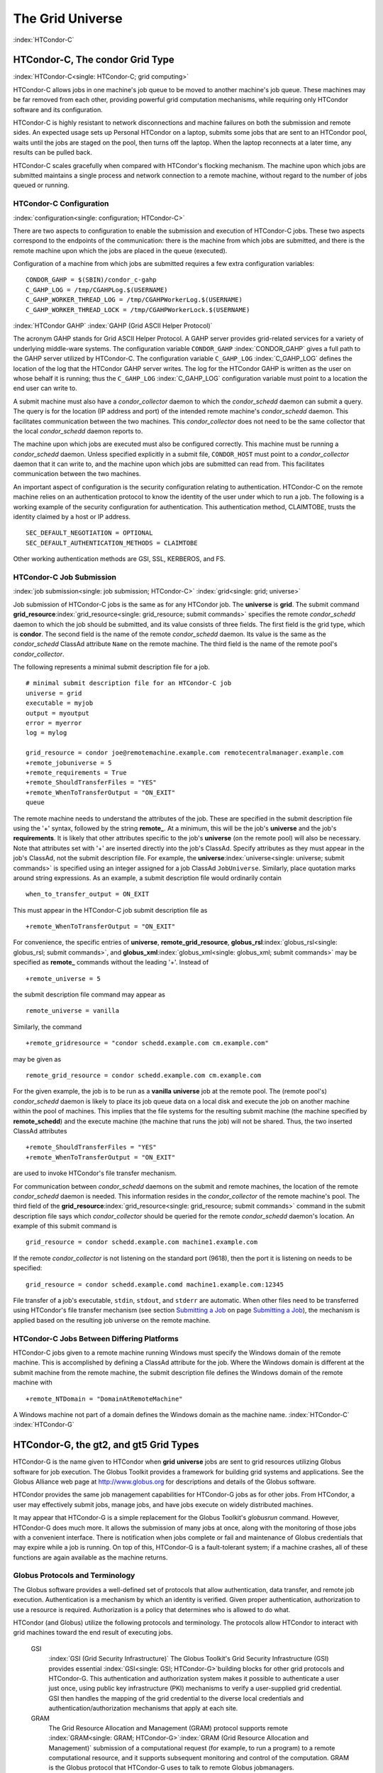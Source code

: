       

The Grid Universe
=================

:index:`HTCondor-C`

HTCondor-C, The condor Grid Type
--------------------------------

:index:`HTCondor-C<single: HTCondor-C; grid computing>`

HTCondor-C allows jobs in one machine's job queue to be moved to another
machine's job queue. These machines may be far removed from each other,
providing powerful grid computation mechanisms, while requiring only
HTCondor software and its configuration.

HTCondor-C is highly resistant to network disconnections and machine
failures on both the submission and remote sides. An expected usage sets
up Personal HTCondor on a laptop, submits some jobs that are sent to an
HTCondor pool, waits until the jobs are staged on the pool, then turns
off the laptop. When the laptop reconnects at a later time, any results
can be pulled back.

HTCondor-C scales gracefully when compared with HTCondor's flocking
mechanism. The machine upon which jobs are submitted maintains a single
process and network connection to a remote machine, without regard to
the number of jobs queued or running.

HTCondor-C Configuration
''''''''''''''''''''''''

:index:`configuration<single: configuration; HTCondor-C>`

There are two aspects to configuration to enable the submission and
execution of HTCondor-C jobs. These two aspects correspond to the
endpoints of the communication: there is the machine from which jobs are
submitted, and there is the remote machine upon which the jobs are
placed in the queue (executed).

Configuration of a machine from which jobs are submitted requires a few
extra configuration variables:

::

    CONDOR_GAHP = $(SBIN)/condor_c-gahp 
    C_GAHP_LOG = /tmp/CGAHPLog.$(USERNAME) 
    C_GAHP_WORKER_THREAD_LOG = /tmp/CGAHPWorkerLog.$(USERNAME) 
    C_GAHP_WORKER_THREAD_LOCK = /tmp/CGAHPWorkerLock.$(USERNAME)

:index:`HTCondor GAHP`
:index:`GAHP (Grid ASCII Helper Protocol)`

The acronym GAHP stands for Grid ASCII Helper Protocol. A GAHP server
provides grid-related services for a variety of underlying middle-ware
systems. The configuration variable ``CONDOR_GAHP``
:index:`CONDOR_GAHP` gives a full path to the GAHP server utilized
by HTCondor-C. The configuration variable ``C_GAHP_LOG``
:index:`C_GAHP_LOG` defines the location of the log that the
HTCondor GAHP server writes. The log for the HTCondor GAHP is written as
the user on whose behalf it is running; thus the ``C_GAHP_LOG``
:index:`C_GAHP_LOG` configuration variable must point to a
location the end user can write to.

A submit machine must also have a *condor_collector* daemon to which
the *condor_schedd* daemon can submit a query. The query is for the
location (IP address and port) of the intended remote machine's
*condor_schedd* daemon. This facilitates communication between the two
machines. This *condor_collector* does not need to be the same
collector that the local *condor_schedd* daemon reports to.

The machine upon which jobs are executed must also be configured
correctly. This machine must be running a *condor_schedd* daemon.
Unless specified explicitly in a submit file, ``CONDOR_HOST`` must point
to a *condor_collector* daemon that it can write to, and the machine
upon which jobs are submitted can read from. This facilitates
communication between the two machines.

An important aspect of configuration is the security configuration
relating to authentication. HTCondor-C on the remote machine relies on
an authentication protocol to know the identity of the user under which
to run a job. The following is a working example of the security
configuration for authentication. This authentication method, CLAIMTOBE,
trusts the identity claimed by a host or IP address.

::

    SEC_DEFAULT_NEGOTIATION = OPTIONAL 
    SEC_DEFAULT_AUTHENTICATION_METHODS = CLAIMTOBE

Other working authentication methods are GSI, SSL, KERBEROS, and FS.

HTCondor-C Job Submission
'''''''''''''''''''''''''

:index:`job submission<single: job submission; HTCondor-C>` :index:`grid<single: grid; universe>`

Job submission of HTCondor-C jobs is the same as for any HTCondor job.
The **universe** is **grid**. The submit command
**grid_resource**\ :index:`grid_resource<single: grid_resource; submit commands>`
specifies the remote *condor_schedd* daemon to which the job should be
submitted, and its value consists of three fields. The first field is
the grid type, which is **condor**. The second field is the name of the
remote *condor_schedd* daemon. Its value is the same as the
*condor_schedd* ClassAd attribute ``Name`` on the remote machine. The
third field is the name of the remote pool's *condor_collector*.

The following represents a minimal submit description file for a job.

::

    # minimal submit description file for an HTCondor-C job 
    universe = grid 
    executable = myjob 
    output = myoutput 
    error = myerror 
    log = mylog 
     
    grid_resource = condor joe@remotemachine.example.com remotecentralmanager.example.com 
    +remote_jobuniverse = 5 
    +remote_requirements = True 
    +remote_ShouldTransferFiles = "YES" 
    +remote_WhenToTransferOutput = "ON_EXIT" 
    queue

The remote machine needs to understand the attributes of the job. These
are specified in the submit description file using the '+' syntax,
followed by the string **remote_**. At a minimum, this will be the
job's **universe** and the job's **requirements**. It is likely that
other attributes specific to the job's **universe** (on the remote pool)
will also be necessary. Note that attributes set with '+' are inserted
directly into the job's ClassAd. Specify attributes as they must appear
in the job's ClassAd, not the submit description file. For example, the
**universe**\ :index:`universe<single: universe; submit commands>` is specified
using an integer assigned for a job ClassAd ``JobUniverse``. Similarly,
place quotation marks around string expressions. As an example, a submit
description file would ordinarily contain

::

    when_to_transfer_output = ON_EXIT

This must appear in the HTCondor-C job submit description file as

::

    +remote_WhenToTransferOutput = "ON_EXIT"

For convenience, the specific entries of **universe**,
**remote_grid_resource**,
**globus_rsl**\ :index:`globus_rsl<single: globus_rsl; submit commands>`, and
**globus_xml**\ :index:`globus_xml<single: globus_xml; submit commands>` may be
specified as **remote_** commands without the leading '+'. Instead of

::

    +remote_universe = 5

the submit description file command may appear as

::

    remote_universe = vanilla

Similarly, the command

::

    +remote_gridresource = "condor schedd.example.com cm.example.com"

may be given as

::

    remote_grid_resource = condor schedd.example.com cm.example.com

For the given example, the job is to be run as a **vanilla**
**universe** job at the remote pool. The (remote pool's)
*condor_schedd* daemon is likely to place its job queue data on a local
disk and execute the job on another machine within the pool of machines.
This implies that the file systems for the resulting submit machine (the
machine specified by **remote_schedd**) and the execute machine (the
machine that runs the job) will not be shared. Thus, the two inserted
ClassAd attributes

::

    +remote_ShouldTransferFiles = "YES" 
    +remote_WhenToTransferOutput = "ON_EXIT"

are used to invoke HTCondor's file transfer mechanism.

For communication between *condor_schedd* daemons on the submit and
remote machines, the location of the remote *condor_schedd* daemon is
needed. This information resides in the *condor_collector* of the
remote machine's pool. The third field of the
**grid_resource**\ :index:`grid_resource<single: grid_resource; submit commands>`
command in the submit description file says which *condor_collector*
should be queried for the remote *condor_schedd* daemon's location. An
example of this submit command is

::

    grid_resource = condor schedd.example.com machine1.example.com

If the remote *condor_collector* is not listening on the standard port
(9618), then the port it is listening on needs to be specified:

::

    grid_resource = condor schedd.example.comd machine1.example.com:12345

File transfer of a job's executable, ``stdin``, ``stdout``, and
``stderr`` are automatic. When other files need to be transferred using
HTCondor's file transfer mechanism (see section \ `Submitting a
Job <../users-manual/submitting-a-job.html>`__ on page \ `Submitting a
Job <../users-manual/submitting-a-job.html>`__), the mechanism is
applied based on the resulting job universe on the remote machine.

HTCondor-C Jobs Between Differing Platforms
'''''''''''''''''''''''''''''''''''''''''''

HTCondor-C jobs given to a remote machine running Windows must specify
the Windows domain of the remote machine. This is accomplished by
defining a ClassAd attribute for the job. Where the Windows domain is
different at the submit machine from the remote machine, the submit
description file defines the Windows domain of the remote machine with

::

      +remote_NTDomain = "DomainAtRemoteMachine"

A Windows machine not part of a domain defines the Windows domain as the
machine name. :index:`HTCondor-C` :index:`HTCondor-G`

HTCondor-G, the gt2, and gt5 Grid Types
---------------------------------------

HTCondor-G is the name given to HTCondor when **grid** **universe** jobs
are sent to grid resources utilizing Globus software for job execution.
The Globus Toolkit provides a framework for building grid systems and
applications. See the Globus Alliance web page at
`http://www.globus.org <http://www.globus.org>`__ for descriptions and
details of the Globus software.

HTCondor provides the same job management capabilities for HTCondor-G
jobs as for other jobs. From HTCondor, a user may effectively submit
jobs, manage jobs, and have jobs execute on widely distributed machines.

It may appear that HTCondor-G is a simple replacement for the Globus
Toolkit's *globusrun* command. However, HTCondor-G does much more. It
allows the submission of many jobs at once, along with the monitoring of
those jobs with a convenient interface. There is notification when jobs
complete or fail and maintenance of Globus credentials that may expire
while a job is running. On top of this, HTCondor-G is a fault-tolerant
system; if a machine crashes, all of these functions are again available
as the machine returns.

Globus Protocols and Terminology
''''''''''''''''''''''''''''''''

The Globus software provides a well-defined set of protocols that allow
authentication, data transfer, and remote job execution. Authentication
is a mechanism by which an identity is verified. Given proper
authentication, authorization to use a resource is required.
Authorization is a policy that determines who is allowed to do what.

HTCondor (and Globus) utilize the following protocols and terminology.
The protocols allow HTCondor to interact with grid machines toward the
end result of executing jobs.

 GSI
    :index:`GSI (Grid Security Infrastructure)` The Globus
    Toolkit's Grid Security Infrastructure (GSI) provides essential
    :index:`GSI<single: GSI; HTCondor-G>`\ building blocks for other grid
    protocols and HTCondor-G. This authentication and authorization
    system makes it possible to authenticate a user just once, using
    public key infrastructure (PKI) mechanisms to verify a user-supplied
    grid credential. GSI then handles the mapping of the grid credential
    to the diverse local credentials and authentication/authorization
    mechanisms that apply at each site.
 GRAM
    The Grid Resource Allocation and Management (GRAM) protocol supports
    remote
    :index:`GRAM<single: GRAM; HTCondor-G>`\ :index:`GRAM (Grid Resource Allocation and Management)`
    submission of a computational request (for example, to run a
    program) to a remote computational resource, and it supports
    subsequent monitoring and control of the computation. GRAM is the
    Globus protocol that HTCondor-G uses to talk to remote Globus
    jobmanagers.
 GASS
    The Globus Toolkit's Global Access to Secondary Storage (GASS)
    service provides
    :index:`GASS<single: GASS; HTCondor-G>`\ :index:`GASS (Global Access to Secondary Storage)`
    mechanisms for transferring data to and from a remote HTTP, FTP, or
    GASS server. GASS is used by HTCondor for the **gt2** grid type to
    transfer a job's files to and from the machine where the job is
    submitted and the remote resource.
 GridFTP
    GridFTP is an extension of FTP that provides strong security and
    high-performance options for large data transfers.
 RSL
    RSL (Resource Specification Language) is the language GRAM accepts
    to specify job information.
 gatekeeper
    A gatekeeper is a software daemon executing on a remote machine on
    the grid. It is relevant only to the **gt2** grid type, and this
    daemon handles the initial communication between HTCondor and a
    remote resource.
 jobmanager
    A jobmanager is the Globus service that is initiated at a remote
    resource to submit, keep track of, and manage grid I/O for jobs
    running on an underlying batch system. There is a specific
    jobmanager for each type of batch system supported by Globus
    (examples are HTCondor, LSF, and PBS).

In its interaction with Globus software, HTCondor contains a GASS
server, used to transfer the executable, ``stdin``, ``stdout``, and
``stderr`` to and from the remote job execution site. HTCondor uses the
GRAM protocol to contact the remote gatekeeper and request that a new
jobmanager be started. The GRAM protocol is also used to when monitoring
the job's progress. HTCondor detects and intelligently handles cases
such as if the remote resource crashes.

There are now two different versions of the GRAM protocol in common
usage: **gt2** and **gt5**. HTCondor supports both of them.

 gt2
    This initial GRAM protocol is used in Globus Toolkit versions 1 and
    2. It is still used by many production systems. Where available in
    the other, more recent versions of the protocol, **gt2** is referred
    to as the pre-web services GRAM (or pre-WS GRAM) or GRAM2.
 gt5
    This latest GRAM protocol is an extension of GRAM2 that is intended
    to be more scalable and robust. It is usually referred to as GRAM5.

The gt2 Grid Type
'''''''''''''''''

:index:`grid, grid type gt2<single: grid, grid type gt2; universe>`
:index:`submitting jobs to gt2<single: submitting jobs to gt2; grid computing>`

HTCondor-G supports submitting jobs to remote resources running the
Globus Toolkit's GRAM2 (or pre-WS GRAM) service. This flavor of GRAM is
the most common. These HTCondor-G jobs are submitted the same as any
other HTCondor job. The **universe** is **grid**, and the pre-web
services GRAM protocol is specified by setting the type of grid as
**gt2** in the
**grid_resource**\ :index:`grid_resource<single: grid_resource; submit commands>`
command. :index:`job submission<single: job submission; HTCondor-G>`
:index:`proxy<single: proxy; HTCondor-G>` :index:`proxy`

Under HTCondor, successful job submission to the **grid** **universe**
with **gt2** requires credentials.
:index:`X.509 certificate<single: X.509 certificate; HTCondor-G>`\ An X.509 certificate is
used to create a proxy, and an account, authorization, or allocation to
use a grid resource is required. For general information on proxies and
certificates, please consult the Globus page at

`http://www-unix.globus.org/toolkit/docs/4.0/security/key-index.html <http://www-unix.globus.org/toolkit/docs/4.0/security/key-index.html>`__

Before submitting a job to HTCondor under the **grid** universe, use
*grid-proxy-init* to create a proxy.

Here is a simple submit description file.
:index:`grid universe<single: grid universe; submit description file>`\ The example
specifies a **gt2** job to be run on an NCSA machine.

::

    executable = test 
    universe = grid 
    grid_resource = gt2 modi4.ncsa.uiuc.edu/jobmanager 
    output = test.out 
    log = test.log 
    queue

The **executable**\ :index:`executable<single: executable; submit commands>` for this
example is transferred from the local machine to the remote machine. By
default, HTCondor transfers the executable, as well as any files
specified by an **input**\ :index:`input<single: input; submit commands>`
command. Note that the executable must be compiled for its intended
platform. :index:`grid_resource<single: grid_resource; submit commands>`

The command
**grid_resource**\ :index:`grid_resource<single: grid_resource; submit commands>` is a
required command for grid universe jobs. The second field specifies the
scheduling software to be used on the remote resource. There is a
specific jobmanager for each type of batch system supported by Globus.
The full syntax for this command line appears as

::

    grid_resource = gt2 machinename[:port]/jobmanagername[:X.509 distinguished name]

The portions of this syntax specification enclosed within square
brackets ([ and ]) are optional. On a machine where the jobmanager is
listening on a nonstandard port, include the port number. The
jobmanagername is a site-specific string. The most common one is
jobmanager-fork, but others are

::

    jobmanager 
    jobmanager-condor 
    jobmanager-pbs 
    jobmanager-lsf 
    jobmanager-sge

The Globus software running on the remote resource uses this string to
identify and select the correct service to perform. Other jobmanagername
strings are used, where additional services are defined and implemented.

The job log file is maintained on the submit machine.

Example output from *condor_q* for this submission looks like:

::

    % condor_q 
     
     
    -- Submitter: wireless48.cs.wisc.edu : <128.105.48.148:33012> : wireless48.cs.wi 
     
     ID      OWNER         SUBMITTED     RUN_TIME ST PRI SIZE CMD 
       7.0   smith        3/26 14:08   0+00:00:00 I  0   0.0  test 
     
    1 jobs; 1 idle, 0 running, 0 held

After a short time, the Globus resource accepts the job. Again running
*condor_q* will now result in

::

    % condor_q 
     
     
    -- Submitter: wireless48.cs.wisc.edu : <128.105.48.148:33012> : wireless48.cs.wi 
     
     ID      OWNER         SUBMITTED     RUN_TIME ST PRI SIZE CMD 
       7.0   smith        3/26 14:08   0+00:01:15 R  0   0.0  test 
     
    1 jobs; 0 idle, 1 running, 0 held

Then, very shortly after that, the queue will be empty again, because
the job has finished:

::

    % condor_q 
     
     
    -- Submitter: wireless48.cs.wisc.edu : <128.105.48.148:33012> : wireless48.cs.wi 
     
     ID      OWNER            SUBMITTED     RUN_TIME ST PRI SIZE CMD 
     
    0 jobs; 0 idle, 0 running, 0 held

A second example of a submit description file runs the Unix *ls* program
on a different Globus resource.

::

    executable = /bin/ls 
    transfer_executable = false 
    universe = grid 
    grid_resource = gt2 vulture.cs.wisc.edu/jobmanager 
    output = ls-test.out 
    log = ls-test.log 
    queue

In this example, the executable (the binary) has been pre-staged. The
executable is on the remote machine, and it is not to be transferred
before execution. Note that the required **grid_resource** and
**universe** commands are present. The command

::

    transfer_executable = false

within the submit description file identifies the executable as being
pre-staged. In this case, the **executable** command gives the path to
the executable on the remote machine.

A third example submits a Perl script to be run as a submitted HTCondor
job. The Perl script both lists and sets environment variables for a
job. Save the following Perl script with the name ``env-test.pl``, to be
used as an HTCondor job executable.

::

    #!/usr/bin/env perl 
     
    foreach $key (sort keys(%ENV)) 
    { 
       print "$key = $ENV{$key}\n" 
    } 
     
    exit 0;

Run the Unix command

::

    chmod 755 env-test.pl

to make the Perl script executable.

Now create the following submit description file. Replace
``example.cs.wisc.edu/jobmanager`` with a resource you are authorized to
use.

::

    executable = env-test.pl 
    universe = grid 
    grid_resource = gt2 example.cs.wisc.edu/jobmanager 
    environment = foo=bar; zot=qux 
    output = env-test.out 
    log = env-test.log 
    queue

When the job has completed, the output file, ``env-test.out``, should
contain something like this:

::

    GLOBUS_GRAM_JOB_CONTACT = https://example.cs.wisc.edu:36213/30905/1020633947/ 
    GLOBUS_GRAM_MYJOB_CONTACT = URLx-nexus://example.cs.wisc.edu:36214 
    GLOBUS_LOCATION = /usr/local/globus 
    GLOBUS_REMOTE_IO_URL = /home/smith/.globus/.gass_cache/globus_gass_cache_1020633948 
    HOME = /home/smith 
    LANG = en_US 
    LOGNAME = smith 
    X509_USER_PROXY = /home/smith/.globus/.gass_cache/globus_gass_cache_1020633951 
    foo = bar 
    zot = qux

Of particular interest is the ``GLOBUS_REMOTE_IO_URL`` environment
variable. HTCondor-G automatically starts up a GASS remote I/O server on
the submit machine. Because of the potential for either side of the
connection to fail, the URL for the server cannot be passed directly to
the job. Instead, it is placed into a file, and the
``GLOBUS_REMOTE_IO_URL`` environment variable points to this file.
Remote jobs can read this file and use the URL it contains to access the
remote GASS server running inside HTCondor-G. If the location of the
GASS server changes (for example, if HTCondor-G restarts), HTCondor-G
will contact the Globus gatekeeper and update this file on the machine
where the job is running. It is therefore important that all accesses to
the remote GASS server check this file for the latest location.

The following example is a Perl script that uses the GASS server in
HTCondor-G to copy input files to the execute machine. In this example,
the remote job counts the number of lines in a file.

::

    #!/usr/bin/env perl 
    use FileHandle; 
    use Cwd; 
     
    STDOUT->autoflush(); 
    $gassUrl = `cat $ENV{GLOBUS_REMOTE_IO_URL}`; 
    chomp $gassUrl; 
     
    $ENV{LD_LIBRARY_PATH} = $ENV{GLOBUS_LOCATION}. "/lib"; 
    $urlCopy = $ENV{GLOBUS_LOCATION}."/bin/globus-url-copy"; 
     
    # globus-url-copy needs a full path name 
    $pwd = getcwd(); 
    print "$urlCopy $gassUrl/etc/hosts file://$pwd/temporary.hosts\n\n"; 
    `$urlCopy $gassUrl/etc/hosts file://$pwd/temporary.hosts`; 
     
    open(file, "temporary.hosts"); 
    while(<file>) { 
    print $_; 
    } 
     
    exit 0;

The submit description file used to submit the Perl script as an
HTCondor job appears as:

::

    executable = gass-example.pl 
    universe = grid 
    grid_resource = gt2 example.cs.wisc.edu/jobmanager 
    output = gass.out 
    log = gass.log 
    queue

There are two optional submit description file commands of note:
**x509userproxy**\ :index:`x509userproxy<single: x509userproxy; submit commands>` and
**globus_rsl**\ :index:`globus_rsl<single: globus_rsl; submit commands>`. The
**x509userproxy** command specifies the path to an X.509 proxy. The
command is of the form:

::

    x509userproxy = /path/to/proxy

If this optional command is not present in the submit description file,
then HTCondor-G checks the value of the environment variable
``X509_USER_PROXY`` for the location of the proxy. If this environment
variable is not present, then HTCondor-G looks for the proxy in the file
``/tmp/x509up_uXXXX``, where the characters XXXX in this file name are
replaced with the Unix user id.

The **globus_rsl** command is used to add additional attribute settings
to a job's RSL string. The format of the **globus_rsl** command is

::

    globus_rsl = (name=value)(name=value)

Here is an example of this command from a submit description file:

::

    globus_rsl = (project=Test_Project)

This example's attribute name for the additional RSL is ``project``, and
the value assigned is ``Test_Project``.

The gt5 Grid Type
'''''''''''''''''

:index:`grid, grid type gt5<single: grid, grid type gt5; universe>`
:index:`submitting jobs to gt5<single: submitting jobs to gt5; grid computing>`

The Globus GRAM5 protocol works the same as the gt2 grid type. Its
implementation differs from gt2 in the following 3 items:

-  The Grid Monitor is disabled.
-  Globus job managers are not stopped and restarted.
-  The configuration variable
   ``GRIDMANAGER_MAX_JOBMANAGERS_PER_RESOURCE``
   :index:`GRIDMANAGER_MAX_JOBMANAGERS_PER_RESOURCE` is not
   applied (for gt5 jobs).

Normally, HTCondor will automatically detect whether a service is GRAM2
or GRAM5 and interact with it accordingly. It does not matter whether
gt2 or gt5 is specified. Disable this detection by setting the
configuration variable ``GRAM_VERSION_DETECTION``
:index:`GRAM_VERSION_DETECTION` to ``False``. If disabled, each
resource must be accurately identified as either gt2 or gt5 in the
**grid_resource** submit command.

Credential Management with *MyProxy*
''''''''''''''''''''''''''''''''''''

:index:`renewal with<single: renewal with; proxy>`

HTCondor-G can use *MyProxy* software to automatically renew GSI proxies
for **grid** **universe** jobs with grid type **gt2**. *MyProxy* is a
software component developed at NCSA and used widely throughout the grid
community. For more information see:
`http://grid.ncsa.illinois.edu/myproxy/ <http://grid.ncsa.illinois.edu/myproxy/>`__

Difficulties with proxy expiration occur in two cases. The first case
are long running jobs, which do not complete before the proxy expires.
The second case occurs when great numbers of jobs are submitted. Some of
the jobs may not yet be started or not yet completed before the proxy
expires. One proposed solution to these difficulties is to generate
longer-lived proxies. This, however, presents a greater security
problem. Remember that a GSI proxy is sent to the remote Globus
resource. If a proxy falls into the hands of a malicious user at the
remote site, the malicious user can impersonate the proxy owner for the
duration of the proxy's lifetime. The longer the proxy's lifetime, the
more time a malicious user has to misuse the owner's credentials. To
minimize the window of opportunity of a malicious user, it is
recommended that proxies have a short lifetime (on the order of several
hours).

The *MyProxy* software generates proxies using credentials (a user
certificate or a long-lived proxy) located on a secure *MyProxy* server.
HTCondor-G talks to the MyProxy server, renewing a proxy as it is about
to expire. Another advantage that this presents is it relieves the user
from having to store a GSI user certificate and private key on the
machine where jobs are submitted. This may be particularly important if
a shared HTCondor-G submit machine is used by several users.

In the a typical case, the following steps occur:

#. The user creates a long-lived credential on a secure *MyProxy*
   server, using the *myproxy-init* command. Each organization generally
   has their own *MyProxy* server.
#. The user creates a short-lived proxy on a local submit machine, using
   *grid-proxy-init* or *myproxy-get-delegation*.
#. The user submits an HTCondor-G job, specifying:

       *MyProxy* server name (host:port)
       *MyProxy* credential name (optional)
       *MyProxy* password

#. At the short-lived proxy expiration HTCondor-G talks to the *MyProxy*
   server to refresh the proxy.

HTCondor-G keeps track of the password to the *MyProxy* server for
credential renewal. Although HTCondor-G tries to keep the password
encrypted and secure, it is still possible (although highly unlikely)
for the password to be intercepted from the HTCondor-G machine (more
precisely, from the machine that the *condor_schedd* daemon that
manages the grid universe jobs runs on, which may be distinct from the
machine from where jobs are submitted). The following safeguard
practices are recommended.

#. Provide time limits for credentials on the *MyProxy* server. The
   default is one week, but you may want to make it shorter.
#. Create several different *MyProxy* credentials, maybe as many as one
   for each submitted job. Each credential has a unique name, which is
   identified with the ``MyProxyCredentialName`` command in the submit
   description file.
#. Use the following options when initializing the credential on the
   *MyProxy* server:

   ::

       myproxy-init -s <host> -x -r <cert subject> -k <cred name>

   The option **-x -r **\ *<cert subject>* essentially tells the
   *MyProxy* server to require two forms of authentication:

   #. a password (initially set with *myproxy-init*)
   #. an existing proxy (the proxy to be renewed)

#. A submit description file may include the password. An example
   contains commands of the form:

   ::

       executable      = /usr/bin/my-executable 
       universe        = grid 
       grid_resource   = gt2 condor-unsup-7 
       MyProxyHost     = example.cs.wisc.edu:7512 
       MyProxyServerDN = /O=doesciencegrid.org/OU=People/CN=Jane Doe 25900 
       MyProxyPassword = password 
       MyProxyCredentialName = my_executable_run 
       queue

   Note that placing the password within the submit description file is
   not really secure, as it relies upon security provided by the file
   system. This may still be better than option 5.

#. Use the **-p** option to *condor_submit*. The submit command appears
   as

   ::

       condor_submit -p mypassword /home/user/myjob.submit

   The argument list for *condor_submit* defaults to being publicly
   available. An attacker with a login on that local machine could
   generate a simple shell script to watch for the password.

Currently, HTCondor-G calls the *myproxy-get-delegation* command-line
tool, passing it the necessary arguments. The location of the
*myproxy-get-delegation* executable is determined by the configuration
variable ``MYPROXY_GET_DELEGATION``
:index:`MYPROXY_GET_DELEGATION` in the configuration file on the
HTCondor-G machine. This variable is read by the *condor_gridmanager*.
If *myproxy-get-delegation* is a dynamically-linked executable (verify
this with ``ldd myproxy-get-delegation``), point
``MYPROXY_GET_DELEGATION`` to a wrapper shell script that sets
``LD_LIBRARY_PATH`` to the correct *MyProxy* library or Globus library
directory and then calls *myproxy-get-delegation*. Here is an example of
such a wrapper script:

::

    #!/bin/sh 
    export LD_LIBRARY_PATH=/opt/myglobus/lib 
    exec /opt/myglobus/bin/myproxy-get-delegation $@

The Grid Monitor
''''''''''''''''

:index:`Grid Monitor`
:index:`Grid Monitor<single: Grid Monitor; grid computing>`
:index:`using the Grid Monitor<single: using the Grid Monitor; scalability>`

HTCondor's Grid Monitor is designed to improve the scalability of
machines running the Globus Toolkit's GRAM2 gatekeeper. Normally, this
service runs a jobmanager process for every job submitted to the
gatekeeper. This includes both currently running jobs and jobs waiting
in the queue. Each jobmanager runs a Perl script at frequent intervals
(every 10 seconds) to poll the state of its job in the local batch
system. For example, with 400 jobs submitted to a gatekeeper, there will
be 400 jobmanagers running, each regularly starting a Perl script. When
a large number of jobs have been submitted to a single gatekeeper, this
frequent polling can heavily load the gatekeeper. When the gatekeeper is
under heavy load, the system can become non-responsive, and a variety of
problems can occur.

HTCondor's Grid Monitor temporarily replaces these jobmanagers. It is
named the Grid Monitor, because it replaces the monitoring (polling)
duties previously done by jobmanagers. When the Grid Monitor runs,
HTCondor attempts to start a single process to poll all of a user's jobs
at a given gatekeeper. While a job is waiting in the queue, but not yet
running, HTCondor shuts down the associated jobmanager, and instead
relies on the Grid Monitor to report changes in status. The jobmanager
started to add the job to the remote batch system queue is shut down.
The jobmanager restarts when the job begins running.

The Grid Monitor requires that the gatekeeper support the fork
jobmanager with the name *jobmanager-fork*. If the gatekeeper does not
support the fork jobmanager, the Grid Monitor will not be used for that
site. The *condor_gridmanager* log file reports any problems using the
Grid Monitor.

The Grid Monitor is enabled by default, and the configuration macro
``GRID_MONITOR`` :index:`GRID_MONITOR` identifies the location of
the executable.

Limitations of HTCondor-G
'''''''''''''''''''''''''

:index:`limitations<single: limitations; HTCondor-G>`

Submitting jobs to run under the grid universe has not yet been
perfected. The following is a list of known limitations:

#. No checkpoints.
#. No job exit codes are available when using **gt2**.
#. Limited platform availability. Windows support is not available.

:index:`HTCondor-G`

The nordugrid Grid Type
-----------------------

:index:`NorduGrid`
:index:`submitting jobs to NorduGrid<single: submitting jobs to NorduGrid; grid computing>`

NorduGrid is a project to develop free grid middleware named the
Advanced Resource Connector (ARC). See the NorduGrid web page
(`http://www.nordugrid.org <http://www.nordugrid.org>`__) for more
information about NorduGrid software.

HTCondor jobs may be submitted to NorduGrid resources using the **grid**
universe. The
**grid_resource**\ :index:`grid_resource<single: grid_resource; submit commands>`
command specifies the name of the NorduGrid resource as follows:

::

    grid_resource = nordugrid ng.example.com

NorduGrid uses X.509 credentials for authentication, usually in the form
a proxy certificate. *condor_submit* looks in default locations for the
proxy. The submit description file command
**x509userproxy**\ :index:`x509userproxy<single: x509userproxy; submit commands>` may be
used to give the full path name to the directory containing the proxy,
when the proxy is not in a default location. If this optional command is
not present in the submit description file, then the value of the
environment variable ``X509_USER_PROXY`` is checked for the location of
the proxy. If this environment variable is not present, then the proxy
in the file ``/tmp/x509up_uXXXX`` is used, where the characters XXXX in
this file name are replaced with the Unix user id.

NorduGrid uses RSL syntax to describe jobs. The submit description file
command
**nordugrid_rsl**\ :index:`nordugrid_rsl<single: nordugrid_rsl; submit commands>` adds
additional attributes to the job RSL that HTCondor constructs. The
format this submit description file command is

::

    nordugrid_rsl = (name=value)(name=value)

The unicore Grid Type
---------------------

:index:`Unicore`
:index:`submitting jobs to Unicore<single: submitting jobs to Unicore; grid computing>`

Unicore is a Java-based grid scheduling system. See
`http://www.unicore.eu/ <http://www.unicore.eu/>`__ for more information
about Unicore.

HTCondor jobs may be submitted to Unicore resources using the **grid**
universe. The
**grid_resource**\ :index:`grid_resource<single: grid_resource; submit commands>`
command specifies the name of the Unicore resource as follows:

::

    grid_resource = unicore usite.example.com vsite

**usite.example.com** is the host name of the Unicore gateway machine to
which the HTCondor job is to be submitted. **vsite** is the name of the
Unicore virtual resource to which the HTCondor job is to be submitted.

Unicore uses certificates stored in a Java keystore file for
authentication. The following submit description file commands are
required to properly use the keystore file.

 **keystore_file**\ :index:`keystore_file<single: keystore_file; submit commands>`
    Specifies the complete path and file name of the Java keystore file
    to use.
 **keystore_alias**\ :index:`keystore_alias<single: keystore_alias; submit commands>`
    A string that specifies which certificate in the Java keystore file
    to use.

**keystore_passphrase_file**\ :index:`keystore_passphrase_file<single: keystore_passphrase_file; submit commands>`
    Specifies the complete path and file name of the file containing the
    passphrase protecting the certificate in the Java keystore file.

The batch Grid Type (for PBS, LSF, SGE, and SLURM)
--------------------------------------------------

:index:`batch grid type`

The **batch** grid type is used to submit to a local PBS, LSF, SGE, or
SLURM system using the **grid** universe and the
**grid_resource**\ :index:`grid_resource<single: grid_resource; submit commands>`
command by placing a variant of the following into the submit
description file.

::

    grid_resource = batch pbs

The second argument on the right hand side will be one of ``pbs``,
``lsf``, ``sge``, or ``slurm``.

Any of these batch grid types requires two variables to be set in the
HTCondor configuration file. ``BATCH_GAHP`` :index:`BATCH_GAHP` is
the path to the GAHP server binary that is to be used to submit one of
these batch jobs. ``GLITE_LOCATION`` :index:`GLITE_LOCATION` is
the path to the directory containing the GAHP's configuration file and
auxiliary binaries. In the HTCondor distribution, these files are
located in ``$(LIBEXEC)``/glite. The batch GAHP's configuration file is
in ``$(GLITE_LOCATION)``/etc/batch_gahp.config. The batch GAHP's
auxiliary binaries are to be in the directory ``$(GLITE_LOCATION)``/bin.
The HTCondor configuration file appears

::

    GLITE_LOCATION = $(LIBEXEC)/glite 
    BATCH_GAHP     = $(GLITE_LOCATION)/bin/batch_gahp

The batch GAHP's configuration file has variables that must be modified
to tell it where to find

 PBS
    on the local system. ``pbs_binpath`` is the directory that contains
    the PBS binaries. ``pbs_spoolpath`` is the PBS spool directory.
 LSF
    on the local system. ``lsf_binpath`` is the directory that contains
    the LSF binaries. ``lsf_confpath`` is the location of the LSF
    configuration file.

:index:`PBS (Portable Batch System)`
:index:`submitting jobs to PBS<single: submitting jobs to PBS; grid computing>`

The popular PBS (Portable Batch System) can be found at
`http://www.pbsworks.com/ <http://www.pbsworks.com/>`__, and Torque is
at
(`http://www.adaptivecomputing.com/products/open-source/torque/ <http://www.adaptivecomputing.com/products/open-source/torque/>`__).

As an alternative to the submission details given above, HTCondor jobs
may be submitted to a local PBS system using the **grid** universe and
the **grid_resource** command by placing the following into the submit
description file.

::

    grid_resource = pbs

:index:`LSF`
:index:`submitting jobs to Platform LSF<single: submitting jobs to Platform LSF; grid computing>`

HTCondor jobs may be submitted to the Platform LSF batch system. Find
the Platform product from the page
`http://www.platform.com/Products/ <http://www.platform.com/Products/>`__
for more information about Platform LSF.

As an alternative to the submission details given above, HTCondor jobs
may be submitted to a local Platform LSF system using the **grid**
universe and the **grid_resource** command by placing the following
into the submit description file.

::

    grid_resource = lsf

:index:`SGE (Sun Grid Engine)`
:index:`submitting jobs to SGE<single: submitting jobs to SGE; grid computing>`

The popular Grid Engine batch system (formerly known as Sun Grid Engine
and abbreviated SGE) is available in two varieties: Oracle Grid Engine
(`http://www.oracle.com/us/products/tools/oracle-grid-engine-075549.html <http://www.oracle.com/us/products/tools/oracle-grid-engine-075549.html>`__)
and Univa Grid Engine
(`http://www.univa.com/?gclid=CLXg6-OEy6wCFWICQAodl0lm9Q <http://www.univa.com/?gclid=CLXg6-OEy6wCFWICQAodl0lm9Q>`__).

As an alternative to the submission details given above, HTCondor jobs
may be submitted to a local SGE system using the **grid** universe and
adding the **grid_resource** command by placing into the submit
description file:

::

    grid_resource = sge

The *condor_qsub* command line tool will take PBS/SGE style batch files
or command line arguments and submit the job to HTCondor instead. See
the *condor_qsub* manual page at `12 <Condorqsub.html#x132-94400012>`__
for details.

The EC2 Grid Type
-----------------

:index:`Amazon EC2 Query API`
:index:`EC2 grid jobs`
:index:`submitting jobs using the EC2 Query API<single: submitting jobs using the EC2 Query API; grid computing>`
:index:`ec2<single: ec2; grid type>`

HTCondor jobs may be submitted to clouds supporting Amazon's Elastic
Compute Cloud (EC2) interface. The EC2 interface permits on-line
commercial services that provide the rental of computers by the hour to
run computational applications. They run virtual machine images that
have been uploaded to Amazon's online storage service (S3 or EBS). More
information about Amazon's EC2 service is available at
`http://aws.amazon.com/ec2 <http://aws.amazon.com/ec2>`__.

The **ec2** grid type uses the EC2 Query API, also called the EC2 REST
API.

EC2 Job Submission
''''''''''''''''''

HTCondor jobs are submitted to an EC2 service with the **grid**
universe, setting the
**grid_resource**\ :index:`grid_resource<single: grid_resource; submit commands>`
command to **ec2**, followed by the service's URL. For example, partial
contents of the submit description file may be

::

    grid_resource = ec2 https://ec2.us-east-1.amazonaws.com/

(Replace 'us-east-1' with the AWS region you'd like to use.)

Since the job is a virtual machine image, most of the submit description
file commands specifying input or output files are not applicable. The
**executable**\ :index:`executable<single: executable; submit commands>` command is
still required, but its value is ignored. It can be used to identify
different jobs in the output of *condor_q*.

The VM image for the job must already reside in one of Amazon's storage
service (S3 or EBS) and be registered with EC2. In the submit
description file, provide the identifier for the image using
**ec2_ami_id**\ :index:`ec2_ami_id<single: ec2_ami_id; submit commands>`.
:index:`authentication methods<single: authentication methods; ec2>`

This grid type requires access to user authentication information, in
the form of path names to files containing the appropriate keys, with
one exception, described below.

The **ec2** grid type has two different authentication methods. The
first authentication method uses the EC2 API's built-in authentication.
Specify the service with expected ``http://`` or ``https://`` URL, and
set the EC2 access key and secret access key as follows:

::

    ec2_access_key_id = /path/to/access.key 
    ec2_secret_access_key = /path/to/secret.key

The ``euca3://`` and ``euca3s://`` protocols must use this
authentication method. These protocols exist to work correctly when the
resources do not support the ``InstanceInitiatedShutdownBehavior``
parameter.

The second authentication method for the EC2 grid type is X.509. Specify
the service with an ``x509://`` URL, even if the URL was given in
another form. Use
**ec2_access_key_id**\ :index:`ec2_access_key_id<single: ec2_access_key_id; submit commands>`
to specify the path to the X.509 public key (certificate), which is not
the same as the built-in authentication's access key.
**ec2_secret_access_key**\ :index:`ec2_secret_access_key<single: ec2_secret_access_key; submit commands>`
specifies the path to the X.509 private key, which is not the same as
the built-in authentication's secret key. The following example
illustrates the specification for X.509 authentication:

::

    grid_resource = ec2 x509://service.example 
    ec2_access_key_id = /path/to/x.509/public.key 
    ec2_secret_access_key = /path/to/x.509/private.key

If using an X.509 proxy, specify the proxy in both places.

The exception to both of these cases applies when submitting EC2 jobs to
an HTCondor running in an EC2 instance. If that instance has been
configured with sufficient privileges, you may specify ``FROM INSTANCE``
for either **ec2_access_key_id** or **ec2_secret_access_key**, and
HTCondor will use the instance's credentials. (AWS grants an EC2
instance access to temporary credentials, renewed over the instance's
lifetime, based on the instance's assigned IAM (instance) profile and
the corresponding IAM role. You may specify the this information when
launching an instance or later, during its lifetime.)

HTCondor can use the EC2 API to create an SSH key pair that allows
secure log in to the virtual machine once it is running. If the command
**ec2_keypair_file**\ :index:`ec2_keypair_file<single: ec2_keypair_file; submit commands>`
is set in the submit description file, HTCondor will write an SSH
private key into the indicated file. The key can be used to log into the
virtual machine. Note that modification will also be needed of the
firewall rules for the job to incoming SSH connections.

An EC2 service uses a firewall to restrict network access to the virtual
machine instances it runs. Typically, no incoming connections are
allowed. One can define sets of firewall rules and give them names. The
EC2 API calls these security groups. If utilized, tell HTCondor what set
of security groups should be applied to each VM using the
**ec2_security_groups**\ :index:`ec2_security_groups<single: ec2_security_groups; submit commands>`
submit description file command. If not provided, HTCondor uses the
security group **default**. This command specifies security group names;
to specify IDs, use
**ec2_security_ids**\ :index:`ec2_security_ids<single: ec2_security_ids; submit commands>`.
This may be necessary when specifying a Virtual Private Cloud (VPC)
instance.

To run an instance in a VPC, set
**ec2_vpc_subnet**\ :index:`ec2_vpc_subnet<single: ec2_vpc_subnet; submit commands>` to
the the desired VPC's specification string. The instance's IP address
may also be specified by setting
**ec2_vpc_id**\ :index:`ec2_vpc_id<single: ec2_vpc_id; submit commands>`.

The EC2 API allows the choice of different hardware configurations for
instances to run on. Select which configuration to use for the **ec2**
grid type with the
**ec2_instance_type**\ :index:`ec2_instance_type<single: ec2_instance_type; submit commands>`
submit description file command. HTCondor provides no default.

Certain instance types provide additional block devices whose names must
be mapped to kernel device names in order to be used. The
**ec2_block_device_mapping**\ :index:`ec2_block_device_mapping<single: ec2_block_device_mapping; submit commands>`
submit description file command allows specification of these maps. A
map is a device name followed by a colon, followed by kernel name; maps
are separated by a commas, and/or spaces. For example, to specify that
the first ephemeral device should be ``/dev/sdb`` and the second
``/dev/sdc``:

::

    ec2_block_device_mapping = ephemeral0:/dev/sdb, ephemeral1:/dev/sdc

Each virtual machine instance can be given up to 16 KiB of unique data,
accessible by the instance by connecting to a well-known address. This
makes it easy for many instances to share the same VM image, but perform
different work. This data can be specified to HTCondor in one of two
ways. First, the data can be provided directly in the submit description
file using the
**ec2_user_data**\ :index:`ec2_user_data<single: ec2_user_data; submit commands>`
command. Second, the data can be stored in a file, and the file name is
specified with the
**ec2_user_data_file**\ :index:`ec2_user_data_file<single: ec2_user_data_file; submit commands>`
submit description file command. This second option allows the use of
binary data. If both options are used, the two blocks of data are
concatenated, with the data from **ec2_user_data** occurring first.
HTCondor performs the base64 encoding that EC2 expects on the data.

Amazon also offers an Identity and Access Management (IAM) service. To
specify an IAM (instance) profile for an EC2 job, use submit commands
**ec2_iam_profile_name**\ :index:`ec2_iam_profile_name<single: ec2_iam_profile_name; submit commands>`
or
**ec2_iam_profile_arn**\ :index:`ec2_iam_profile_arn<single: ec2_iam_profile_arn; submit commands>`.

Termination of EC2 Jobs
'''''''''''''''''''''''

A protocol defines the shutdown procedure for jobs running as EC2
instances. The service is told to shut down the instance, and the
service acknowledges. The service then advances the instance to a state
in which the termination is imminent, but the job is given time to shut
down gracefully.

Once this state is reached, some services other than Amazon cannot be
relied upon to actually terminate the job. Thus, HTCondor must check
that the instance has terminated before removing the job from the queue.
This avoids the possibility of HTCondor losing track of a job while it
is still accumulating charges on the service.

HTCondor checks after a fixed time interval that the job actually has
terminated. If the job has not terminated after a total of four checks,
the job is placed on hold.

Using Spot Instances
''''''''''''''''''''

EC2 jobs may also be submitted to clouds that support spot instances. A
spot instance differs from a conventional, or dedicated, instance in two
primary ways. First, the instance price varies according to demand.
Second, the cloud provider may terminate the instance prematurely. To
start a spot instance, the submitter specifies a bid, which represents
the most the submitter is willing to pay per hour to run the VM.
:index:`ec2_spot_price<single: ec2_spot_price; submit commands>`\ Within HTCondor, the
submit command
**ec2_spot_price**\ :index:`ec2_spot_price<single: ec2_spot_price; submit commands>`
specifies this floating point value. For example, to bid 1.1 cents per
hour on Amazon:

::

    ec2_spot_price = 0.011

Note that the EC2 API does not specify how the cloud provider should
interpret the bid. Empirically, Amazon uses fractional US dollars.

Other submission details for a spot instance are identical to those for
a dedicated instance.

A spot instance will not necessarily begin immediately. Instead, it will
begin as soon as the price drops below the bid. Thus, spot instance jobs
may remain in the idle state for much longer than dedicated instance
jobs, as they wait for the price to drop. Furthermore, if the price
rises above the bid, the cloud service will terminate the instance.

More information about Amazon's spot instances is available at
`http://aws.amazon.com/ec2/spot-instances/ <http://aws.amazon.com/ec2/spot-instances/>`__.

EC2 Advanced Usage
''''''''''''''''''

Additional control of EC2 instances is available in the form of
permitting the direct specification of instance creation parameters. To
set an instance creation parameter, first list its name in the submit
command
**ec2_parameter_names**\ :index:`ec2_parameter_names<single: ec2_parameter_names; submit commands>`,
a space or comma separated list. The parameter may need to be properly
capitalized. Also tell HTCondor the parameter's value, by specifying it
as a submit command whose name begins with **ec2_parameter_**; dots
within the parameter name must be written as underscores in the submit
command name.

For example, the submit description file commands to set parameter
``IamInstanceProfile.Name`` to value ``ExampleProfile`` are

::

    ec2_parameter_names = IamInstanceProfile.Name 
    ec2_parameter_IamInstanceProfile_Name = ExampleProfile

EC2 Configuration Variables
'''''''''''''''''''''''''''

The configuration variables ``EC2_GAHP`` and ``EC2_GAHP_LOG`` must be
set, and by default are equal to $(SBIN)/ec2_gahp and
/tmp/EC2GahpLog.$(USERNAME), respectively.

The configuration variable ``EC2_GAHP_DEBUG`` is optional and defaults
to D_PID; we recommend you keep D_PID if you change the default, to
disambiguate between the logs of different resources specified by the
same user.

Communicating with an EC2 Service
'''''''''''''''''''''''''''''''''

The **ec2** grid type does not presently permit the explicit use of an
HTTP proxy.

By default, HTCondor assumes that EC2 services are reliably available.
If an attempt to contact a service during the normal course of operation
fails, HTCondor makes a special attempt to contact the service. If this
attempt fails, the service is marked as down, and normal operation for
that service is suspended until a subsequent special attempt succeeds.
The jobs using that service do not go on hold. To place jobs on hold
when their service becomes unavailable, set configuration variable
``EC2_RESOURCE_TIMEOUT`` :index:`EC2_RESOURCE_TIMEOUT` to the
number of seconds to delay before placing the job on hold. The default
value of -1 for this variable implements an infinite delay, such that
the job is never placed on hold. When setting this value, consider the
value of configuration variable ``GRIDMANAGER_RESOURCE_PROBE_INTERVAL``
:index:`GRIDMANAGER_RESOURCE_PROBE_INTERVAL`, which sets the
number of seconds that HTCondor will wait after each special contact
attempt before trying again.

By default, the EC2 GAHP enforces a 100 millisecond interval between
requests to the same service. This helps ensure reliable service. You
may configure this interval with the configuration variable
``EC2_GAHP_RATE_LIMIT``, which must be an integer number of
milliseconds. Adjusting the interval may result in higher or lower
throughput, depending on the service. Too short of an interval may
trigger rate-limiting by the service; while HTCondor will react
appropriately (by retrying with an exponential back-off), it may be more
efficient to configure a longer interval.

Secure Communication with and EC2 Service
'''''''''''''''''''''''''''''''''''''''''

The specification of a service with an ``https://``, an ``x509://``, or
an ``euca3s://`` URL validates that service's certificate, checking that
a trusted certificate authority (CA) signed it. Commercial EC2 service
providers generally use certificates signed by widely-recognized CAs.
These CAs will usually work without any additional configuration. For
other providers, a specification of trusted CAs may be needed. Without,
errors such as the following will be in the EC2 GAHP log:

::

    06/13/13 15:16:16 curl_easy_perform() failed (60): 
    'Peer certificate cannot be authenticated with given CA certificates'.

Specify trusted CAs by including their certificates in a group of
trusted CAs either in an on disk directory or in a single file. Either
of these alternatives may contain multiple certificates. Which is used
will vary from system to system, depending on the system's SSL
implementation. HTCondor uses *libcurl*; information about the *libcurl*
specification of trusted CAs is available at

`http://curl.haxx.se/libcurl/c/curl_easy_setopt.html <http://curl.haxx.se/libcurl/c/curl_easy_setopt.html>`__

Versions of HTCondor with standard universe support ship with their own
*libcurl*, which will be linked against *OpenSSL*.

The behavior when specifying both a directory and a file is undefined,
although the EC2 GAHP allows it.

The EC2 GAHP will set the CA file to whichever variable it finds first,
checking these in the following order:

#. The environment variable ``X509_CERT_FILE``, set when the
   *condor_master* starts up.
#. The HTCondor configuration variable ``GAHP_SSL_CAFILE``
   :index:`GAHP_SSL_CAFILE`.

The EC2 GAHP supplies no default value, if it does not find a CA file.

The EC2 GAHP will set the CA directory given whichever of these
variables it finds first, checking in the following order:

#. The HTCondor configuration variable ``GSI_DAEMON_TRUSTED_CA_DIR``
   :index:`GSI_DAEMON_TRUSTED_CA_DIR`.
#. The environment variable ``X509_CERT_DIR``, set when the
   *condor_master* starts up.
#. The HTCondor configuration variable ``GAHP_SSL_CADIR``
   :index:`GAHP_SSL_CADIR`.

The EC2 GAHP supplies no default value, if it does not find a CA
directory.

EC2 GAHP Statistics
'''''''''''''''''''

The EC2 GAHP tracks, and reports in the corresponding grid resource ad,
statistics related to resource's rate limit.
:index:`NumRequests<single: NumRequests; EC2 GAHP Statistics>`
:index:`EC2 GAHP Statistics<single: EC2 GAHP Statistics; NumRequests>`

 ``NumRequests``:
    The total number of requests made by HTCondor to this resource.
    :index:`NumDistinctRequests<single: NumDistinctRequests; EC2 GAHP Statistics>`
    :index:`EC2 GAHP Statistics<single: EC2 GAHP Statistics; NumDistinctRequests>`
 ``NumDistinctRequests``:
    The number of distinct requests made by HTCondor to this resource.
    The difference between this and NumRequests is the total number of
    retries. Retries are not unusual.
    :index:`NumRequestsExceedingLimit<single: NumRequestsExceedingLimit; EC2 GAHP Statistics>`
    :index:`EC2 GAHP Statistics<single: EC2 GAHP Statistics; NumRequestsExceedingLimit>`
 ``NumRequestsExceedingLimit``:
    The number of requests which exceeded the service's rate limit. Each
    such request will cause a retry, unless the maximum number of
    retries is exceeded, or if the retries have already taken so long
    that the signature on the original request has expired.
    :index:`NumExpiredSignatures<single: NumExpiredSignatures; EC2 GAHP Statistics>`
    :index:`EC2 GAHP Statistics<single: EC2 GAHP Statistics; NumExpiredSignatures>`
 ``NumExpiredSignatures``:
    The number of requests which the EC2 GAHP did not even attempt to
    send to the service because signature expired. Signatures should
    not, generally, expire; a request's retries will usually –
    eventually – succeed.

The GCE Grid Type
-----------------

:index:`Google Compute Engine`
:index:`GCE grid jobs`
:index:`submitting jobs to GCE<single: submitting jobs to GCE; grid computing>`
:index:`gce<single: gce; grid type>`

HTCondor jobs may be submitted to the Google Compute Engine (GCE) cloud
service. GCE is an on-line commercial service that provides the rental
of computers by the hour to run computational applications. Its runs
virtual machine images that have been uploaded to Google's servers. More
information about Google Compute Engine is available at
`http://cloud.google.com/Compute <http://cloud.google.com/Compute>`__.

GCE Job Submission
''''''''''''''''''

HTCondor jobs are submitted to the GCE service with the **grid**
universe, setting the
**grid_resource**\ :index:`grid_resource<single: grid_resource; submit commands>`
command to **gce**, followed by the service's URL, your GCE project, and
the desired GCE zone to be used. The submit description file command
will be similar to:

::

    grid_resource = gce https://www.googleapis.com/compute/v1 my_proj us-central1-a

Since the HTCondor job is a virtual machine image, most of the submit
description file commands specifying input or output files are not
applicable. The
**executable**\ :index:`executable<single: executable; submit commands>` command is
still required, but its value is ignored. It identifies different jobs
in the output of *condor_q*.

The VM image for the job must already reside in Google's Cloud Storage
service and be registered with GCE. In the submit description file,
provide the identifier for the image using the
**gce_image**\ :index:`gce_image<single: gce_image; submit commands>` command.

This grid type requires granting HTCondor permission to use your Google
account. The easiest way to do this is to use the *gcloud* command-line
tool distributed by Google. Find *gcloud* and documentation for it at
`https://cloud.google.com/compute/docs/gcloud-compute/ <https://cloud.google.com/compute/docs/gcloud-compute/>`__.
After installation of *gcloud*, run *gcloud auth login* and follow its
directions. Once done with that step, the tool will write authorization
credentials to the file ``.config/gcloud/credentials`` under your HOME
directory.

Given an authorization file, specify its location in the submit
description file using the
**gce_auth_file**\ :index:`gce_auth_file<single: gce_auth_file; submit commands>`
command, as in the example:

::

    gce_auth_file = /path/to/auth-file

GCE allows the choice of different hardware configurations for instances
to run on. Select which configuration to use for the **gce** grid type
with the
**gce_machine_type**\ :index:`gce_machine_type<single: gce_machine_type; submit commands>`
submit description file command. HTCondor provides no default.

Each virtual machine instance can be given a unique set of metadata,
which consists of name/value pairs, similar to the environment variables
of regular jobs. The instance can query its metadata via a well-known
address. This makes it easy for many instances to share the same VM
image, but perform different work. This data can be specified to
HTCondor in one of two ways. First, the data can be provided directly in
the submit description file using the
**gce_metadata**\ :index:`gce_metadata<single: gce_metadata; submit commands>`
command. The value should be a comma-separated list of name=value
settings, as the example:

::

    gce_metadata = setting1=foo,setting2=bar

Second, the data can be stored in a file, and the file name is specified
with the
**gce_metadata_file**\ :index:`gce_metadata_file<single: gce_metadata_file; submit commands>`
submit description file command. This second option allows a wider range
of characters to be used in the metadata values. Each name=value pair
should be on its own line. No white space is removed from the lines,
except for the newline that separates entries.

Both options can be used at the same time, but do not use the same
metadata name in both places.

HTCondor sets the following elements when describing the instance to the
GCE server: **machineType**, **name**, **scheduling**, **disks**,
**metadata**, and **networkInterfaces**. You can provide additional
elements to be included in the instance description as a block of JSON.
Write the additional elements to a file, and specify the filename in
your submit file with the
**gce_json_file**\ :index:`gce_json_file<single: gce_json_file; submit commands>`
command. The contents of the file are inserted into HTCondor's JSON
description of the instance, between a comma and the closing brace.

Here's a sample JSON file that sets two additional elements:

::

    "canIpForward": True, 
    "description": "My first instance"

GCE Configuration Variables
'''''''''''''''''''''''''''

The following configuration parameters are specific to the **gce** grid
type. The values listed here are the defaults. Different values may be
specified in the HTCondor configuration files.

::

    GCE_GAHP     = $(SBIN)/gce_gahp 
    GCE_GAHP_LOG = /tmp/GceGahpLog.$(USERNAME)

The Azure Grid Type
-------------------

:index:`Azure` :index:`Azure grid jobs`
:index:`submitting jobs to Azure<single: submitting jobs to Azure; grid computing>`
:index:`azure<single: azure; grid type>`

HTCondor jobs may be submitted to the Microsoft Azure cloud service.
Azure is an on-line commercial service that provides the rental of
computers by the hour to run computational applications. It runs virtual
machine images that have been uploaded to Azure's servers. More
information about Azure is available at
`https://azure.microsoft.com <https://azure.microsoft.com>`__.

Azure Job Submission
''''''''''''''''''''

HTCondor jobs are submitted to the Azyre service with the **grid**
universe, setting the
**grid_resource**\ :index:`grid_resource<single: grid_resource; submit commands>`
command to **azure**, followed by your Azure subscription id. The submit
description file command will be similar to:

::

    grid_resource = azure 4843bfe3-1ebe-423e-a6ea-c777e57700a9

Since the HTCondor job is a virtual machine image, most of the submit
description file commands specifying input or output files are not
applicable. The
**executable**\ :index:`executable<single: executable; submit commands>` command is
still required, but its value is ignored. It identifies different jobs
in the output of *condor_q*.

The VM image for the job must already be registered a virtual machine
image in Azure. In the submit description file, provide the identifier
for the image using the
**azure_image**\ :index:`azure_image<single: azure_image; submit commands>` command.

This grid type requires granting HTCondor permission to use your Azure
account. The easiest way to do this is to use the *az* command-line tool
distributed by Microsoft. Find *az* and documentation for it at
`https://docs.microsoft.com/en-us/cli/azure/?view=azure-cli-latest <https://docs.microsoft.com/en-us/cli/azure/?view=azure-cli-latest>`__.
After installation of *az*, run *az login* and follow its directions.
Once done with that step, the tool will write authorization credentials
in a file under your HOME directory. HTCondor will use these credentials
to communicate with Azure.

You can also set up a service account in Azure for HTCondor to use. This
lets you limit the level of acccess HTCondor has to your Azure account.
Instructions for creating a service account can be found here:
`http://research.cs.wisc.edu/htcondor/gahp/AzureGAHPSetup.docx <http://research.cs.wisc.edu/htcondor/gahp/AzureGAHPSetup.docx>`__.

Once you have created a file containing the service account credentials,
you can specify its location in the submit description file using the
**azure_auth_file**\ :index:`azure_auth_file<single: azure_auth_file; submit commands>`
command, as in the example:

::

    azure_auth_file = /path/to/auth-file

Azure allows the choice of different hardware configurations for
instances to run on. Select which configuration to use for the **azure**
grid type with the
**azure_size**\ :index:`azure_size<single: azure_size; submit commands>` submit
description file command. HTCondor provides no default.

Azure has many locations where instances can be run (i.e. multiple data
centers distributed throughout the world). You can select which location
to use with the
**azure_location**\ :index:`azure_location<single: azure_location; submit commands>`
submit description file command.

Azure creates an administrator account within each instance, which you
can log into remote via SSH. You can select the name of the account with
the
**azure_admin_username**\ :index:`azure_admin_username<single: azure_admin_username; submit commands>`
command. You can supply the name of a file containing an SSH public key
that will allow access to the administrator account with the
**azure_admin_key**\ :index:`azure_admin_key<single: azure_admin_key; submit commands>`
command.

The cream Grid Type
-------------------

:index:`cream`
:index:`submitting jobs to cream<single: submitting jobs to cream; grid computing>`

CREAM is a job submission interface being developed at INFN for the
gLite software stack. The CREAM homepage is
`http://grid.pd.infn.it/cream/ <http://grid.pd.infn.it/cream/>`__. The
protocol is based on web services.

The protocol requires an X.509 proxy for the job, so the submit
description file command
**x509userproxy**\ :index:`x509userproxy<single: x509userproxy; submit commands>` will
be used.

A CREAM resource specification is of the form:

::

    grid_resource = cream <web-services-address> <batch-system> <queue-name>

The <web-services-address> appears the same for most servers, differing
only in the host name, as

::

    <machinename[:port]>/ce-cream/services/CREAM2

Future versions of HTCondor may require only the host name, filling in
other aspects of the web service for the user.

The <batch-system> is the name of the batch system that sits behind the
CREAM server, into which it submits the jobs. Normal values are pbs,
lsf, and condor.

The <queue-name> identifies which queue within the batch system should
be used. Values for this will vary by site, with no typical values.

A full example for the specification of a CREAM
**grid_resource**\ :index:`grid_resource<single: grid_resource; submit commands>` is

::

    grid_resource = cream https://cream-12.pd.infn.it:8443/ce-cream/services/CREAM2 
       pbs cream_1

This is a single line within the submit description file, although it is
shown here on two lines for formatting reasons.

CREAM uses ClassAd syntax to describe jobs, although the attributes used
are different than those for HTCondor. The submit description file
command
**cream_attributes**\ :index:`cream_attributes<single: cream_attributes; submit commands>`
adds additional attributes to the CREAM-style job ClassAd that HTCondor
constructs. The format for this submit description file command is

::

    cream_attributes = name=value;name=value

The BOINC Grid Type
-------------------

:index:`BOINC` :index:`BOINC grid jobs`
:index:`submitting jobs to BOINC<single: submitting jobs to BOINC; grid computing>`
:index:`boinc<single: boinc; grid type>`

HTCondor jobs may be submitted to BOINC (Berkeley Open Infrastructure
for Network Computing) servers. BOINC is a software system for volunteer
computing. More information about BOINC is available at
`http://boinc.berkeley.edu/ <http://boinc.berkeley.edu/>`__.

BOINC Job Submission
''''''''''''''''''''

HTCondor jobs are submitted to a BOINC service with the **grid**
universe, setting the
**grid_resource**\ :index:`grid_resource<single: grid_resource; submit commands>`
command to **boinc**, followed by the service's URL.

To use this grid type, you must have an account on the BOINC server that
is authorized to submit jobs. Provide the authenticator string for that
account for HTCondor to use. Write the authenticator string in a file
and specify its location in the submit description file using the
**boinc_authenticator_file**\ :index:`boinc_authenticator_file<single: boinc_authenticator_file; submit commands>`
command, as in the example:

::

    boinc_authenticator_file = /path/to/auth-file

Before submitting BOINC jobs, register the application with the BOINC
server. This includes describing the application's resource requirements
and input and output files, and placing application files on the server.
This is a manual process that is done on the BOINC server. See the BOINC
documentation for details.

In the submit description file, the
**executable**\ :index:`executable<single: executable; submit commands>` command
gives the registered name of the application on the BOINC server. Input
and output files can be described as in the vanilla universe, but the
file names must match the application description on the BOINC server.
If
**transfer_output_files**\ :index:`transfer_output_files<single: transfer_output_files; submit commands>`
is omitted, then all output files are transferred.

BOINC Configuration Variables
'''''''''''''''''''''''''''''

The following configuration variable is specific to the **boinc** grid
type. The value listed here is the default. A different value may be
specified in the HTCondor configuration files.

::

    BOINC_GAHP = $(SBIN)/boinc_gahp

Matchmaking in the Grid Universe
--------------------------------

:index:`on the Grid<single: on the Grid; matchmaking>`
:index:`matchmaking<single: matchmaking; grid computing>`

In a simple usage, the grid universe allows users to specify a single
grid site as a destination for jobs. This is sufficient when a user
knows exactly which grid site they wish to use, or a higher-level
resource broker (such as the European Data Grid's resource broker) has
decided which grid site should be used.

When a user has a variety of grid sites to choose from, HTCondor allows
matchmaking of grid universe jobs to decide which grid resource a job
should run on. Please note that this form of matchmaking is relatively
new. There are some rough edges as continual improvement occurs.

To facilitate HTCondor's matching of jobs with grid resources, both the
jobs and the grid resources are involved. The job's submit description
file provides all commands needed to make the job work on a matched grid
resource. The grid resource identifies itself to HTCondor by advertising
a ClassAd. This ClassAd specifies all necessary attributes, such that
HTCondor can properly make matches. The grid resource identification is
accomplished by using *condor_advertise* to send a ClassAd representing
the grid resource, which is then used by HTCondor to make matches.

Job Submission
''''''''''''''

To submit a grid universe job intended for a single, specific **gt2**
resource, the submit description file for the job explicitly specifies
the resource:

::

    grid_resource = gt2 grid.example.com/jobmanager-pbs

If there were multiple **gt2** resources that might be matched to the
job, the submit description file changes:

::

    grid_resource   = $$(resource_name) 
    requirements    = TARGET.resource_name =!= UNDEFINED

The **grid_resource**\ :index:`grid_resource<single: grid_resource; submit commands>`
command uses a substitution macro. The substitution macro defines the
value of ``resource_name`` using attributes as specified by the matched
grid resource. The
**requirements**\ :index:`requirements<single: requirements; submit commands>` command
further restricts that the job may only run on a machine (grid resource)
that defines ``grid_resource``. Note that this attribute name is
invented for this example. To make matchmaking work in this way, both
the job (as used here within the submit description file) and the grid
resource (in its created and advertised ClassAd) must agree upon the
name of the attribute.

As a more complex example, consider a job that wants to run not only on
a **gt2** resource, but on one that has the Bamboozle software
installed. The complete submit description file might appear:

::

    universe        = grid 
    executable      = analyze_bamboozle_data 
    output          = aaa.$(Cluster).out 
    error           = aaa.$(Cluster).err 
    log             = aaa.log 
    grid_resource   = $$(resource_name) 
    requirements    = (TARGET.HaveBamboozle == True) && (TARGET.resource_name =!= UNDEFINED) 
    queue

Any grid resource which has the ``HaveBamboozle`` attribute defined as
well as set to ``True`` is further checked to have the ``resource_name``
attribute defined. Where this occurs, a match may be made (from the
job's point of view). A grid resource that has one of these attributes
defined, but not the other results in no match being made.

Note that the entire value of **grid_resource** comes from the grid
resource's ad. This means that the job can be matched with a resource of
any type, not just **gt2**.

Advertising Grid Resources to HTCondor
''''''''''''''''''''''''''''''''''''''

Any grid resource that wishes to be matched by HTCondor with a job must
advertise itself to HTCondor using a ClassAd. To properly advertise, a
ClassAd is sent periodically to the *condor_collector* daemon. A
ClassAd is a list of pairs, where each pair consists of an attribute
name and value that describes an entity. There are two entities relevant
to HTCondor: a job, and a machine. A grid resource is a machine. The
ClassAd describes the grid resource, as well as identifying the
capabilities of the grid resource. It may also state both requirements
and preferences (called **rank**\ :index:`rank<single: rank; submit commands>`)
for the jobs it will run. See
Section \ `2.3 <MatchmakingwithClassAds.html#x15-150002.3>`__ for an
overview of the interaction between matchmaking and ClassAds. A list of
common machine ClassAd attributes is given in the Appendix on
page \ `2410 <MachineClassAdAttributes.html#x171-1235000A.3>`__.

To advertise a grid site, place the attributes in a file. Here is a
sample ClassAd that describes a grid resource that is capable of running
a **gt2** job.

::

    # example grid resource ClassAd for a gt2 job 
    MyType         = "Machine" 
    TargetType     = "Job" 
    Name           = "Example1_Gatekeeper" 
    Machine        = "Example1_Gatekeeper" 
    resource_name  = "gt2 grid.example.com/jobmanager-pbs" 
    UpdateSequenceNumber  = 4 
    Requirements   = (TARGET.JobUniverse == 9) 
    Rank           = 0.000000 
    CurrentRank    = 0.000000

Some attributes are defined as expressions, while others are integers,
floating point values, or strings. The type is important, and must be
correct for the ClassAd to be effective. The attributes

::

    MyType         = "Machine" 
    TargetType     = "Job"

identify the grid resource as a machine, and that the machine is to be
matched with a job. In HTCondor, machines are matched with jobs, and
jobs are matched with machines. These attributes are strings. Strings
are surrounded by double quote marks.

The attributes ``Name`` and ``Machine`` are likely to be defined to be
the same string value as in the example:

::

    Name           = "Example1_Gatekeeper" 
    Machine        = "Example1_Gatekeeper"

Both give the fully qualified host name for the resource. The ``Name``
may be different on an SMP machine, where the individual CPUs are given
names that can be distinguished from each other. Each separate grid
resource must have a unique name.

Where the job depends on the resource to specify the value of the
**grid_resource**\ :index:`grid_resource<single: grid_resource; submit commands>`
command by the use of the substitution macro, the ClassAd for the grid
resource (machine) defines this value. The example given as

::

    grid_resource = "gt2 grid.example.com/jobmanager-pbs"

defines this value. Note that the invented name of this variable must
match the one utilized within the submit description file. To make the
matchmaking work, both the job (as used within the submit description
file) and the grid resource (in this created and advertised ClassAd)
must agree upon the name of the attribute.

A machine's ClassAd information can be time sensitive, and may change
over time. Therefore, ClassAds expire and are thrown away. In addition,
the communication method by which ClassAds are sent implies that entire
ads may be lost without notice or may arrive out of order. Out of order
arrival leads to the definition of an attribute which provides an
ordering. This positive integer value is given in the example ClassAd as

::

    UpdateSequenceNumber  = 4

This value must increase for each subsequent ClassAd. If state
information for the ClassAd is kept in a file, a script executed each
time the ClassAd is to be sent may use a counter for this value. An
alternative for a stateless implementation sends the current time in
seconds (since the epoch, as given by the C time() function call).

The requirements that the grid resource sets for any job that it will
accept are given as

::

    Requirements     = (TARGET.JobUniverse == 9)

This set of requirements state that any job is required to be for the
**grid** universe.

The attributes

::

    Rank             = 0.000000 
    CurrentRank      = 0.000000

are both necessary for HTCondor's negotiation to proceed, but are not
relevant to grid matchmaking. Set both to the floating point value 0.0.

The example machine ClassAd becomes more complex for the case where the
grid resource allows matches with more than one job:

::

    # example grid resource ClassAd for a gt2 job 
    MyType         = "Machine" 
    TargetType     = "Job" 
    Name           = "Example1_Gatekeeper" 
    Machine        = "Example1_Gatekeeper" 
    resource_name  = "gt2 grid.example.com/jobmanager-pbs" 
    UpdateSequenceNumber  = 4 
    Requirements   = (CurMatches < 10) && (TARGET.JobUniverse == 9) 
    Rank           = 0.000000 
    CurrentRank    = 0.000000 
    WantAdRevaluate = True 
    CurMatches     = 1

In this example, the two attributes ``WantAdRevaluate`` and
``CurMatches`` appear, and the ``Requirements`` expression has changed.

``WantAdRevaluate`` is a boolean value, and may be set to either
``True`` or ``False``. When ``True`` in the ClassAd and a match is made
(of a job to the grid resource), the machine (grid resource) is not
removed from the set of machines to be considered for further matches.
This implements the ability for a single grid resource to be matched to
more than one job at a time. Note that the spelling of this attribute is
incorrect, and remains incorrect to maintain backward compatibility.

To limit the number of matches made to the single grid resource, the
resource must have the ability to keep track of the number of HTCondor
jobs it has. This integer value is given as the ``CurMatches`` attribute
in the advertised ClassAd. It is then compared in order to limit the
number of jobs matched with the grid resource.

::

    Requirements   = (CurMatches < 10) && (TARGET.JobUniverse == 9) 
    CurMatches     = 1

This example assumes that the grid resource already has one job, and is
willing to accept a maximum of 9 jobs. If ``CurMatches`` does not appear
in the ClassAd, HTCondor uses a default value of 0.
:index:`NEGOTIATOR_MATCHLIST_CACHING`
:index:`NEGOTIATOR_IGNORE_USER_PRIORITIES`

For multiple matching of a site ClassAd to work correctly, it is also
necessary to add the following to the configuration file read by the
*condor_negotiator*:

::

    NEGOTIATOR_MATCHLIST_CACHING = False 
    NEGOTIATOR_IGNORE_USER_PRIORITIES = True

This ClassAd (likely in a file) is to be periodically sent to the
*condor_collector* daemon using *condor_advertise*. A recommended
implementation uses a script to create or modify the ClassAd together
with *cron* to send the ClassAd every five minutes. The
*condor_advertise* program must be installed on the machine sending the
ClassAd, but the remainder of HTCondor does not need to be installed.
The required argument for the *condor_advertise* command is
*UPDATE_STARTD_AD*.

Advanced Grid Usage
'''''''''''''''''''

What if a job fails to run at a grid site due to an error? It will be
returned to the queue, and HTCondor will attempt to match it and re-run
it at another site. HTCondor isn't very clever about avoiding sites that
may be bad, but you can give it some assistance. Let's say that you want
to avoid running at the last grid site you ran at. You could add this to
your job description:

::

    match_list_length = 1 
    Rank              = TARGET.Name != LastMatchName0

This will prefer to run at a grid site that was not just tried, but it
will allow the job to be run there if there is no other option.

When you specify **match_list_length**, you provide an integer N, and
HTCondor will keep track of the last N matches. The oldest match will be
LastMatchName0, and next oldest will be LastMatchName1, and so on. (See
the *condor_submit* manual page for more details.) The Rank expression
allows you to specify a numerical ranking for different matches. When
combined with **match_list_length**, you can prefer to avoid sites
that you have already run at.

In addition, *condor_submit* has two options to help control grid
universe job resubmissions and rematching. See the definitions of the
submit description file commands **globus_resubmit** and
**globus_rematch** at page `2203 <Condorsubmit.html#x149-108400012>`__
and page `2203 <Condorsubmit.html#x149-108400012>`__. These options are
independent of **match_list_length**.

There are some new attributes that will be added to the Job ClassAd, and
may be useful to you when you write your rank, requirements,
globus_resubmit or globus_rematch option. Please refer to the Appendix
on page \ `2364 <JobClassAdAttributes.html#x170-1234000A.2>`__ to see a
list containing the following attributes:

-  NumJobMatches
-  NumGlobusSubmits
-  NumSystemHolds
-  HoldReason
-  ReleaseReason
-  EnteredCurrentStatus
-  LastMatchTime
-  LastRejMatchTime
-  LastRejMatchReason

The following example of a command within the submit description file
releases jobs 5 minutes after being held, increasing the time between
releases by 5 minutes each time. It will continue to retry up to 4 times
per Globus submission, plus 4. The plus 4 is necessary in case the job
goes on hold before being submitted to Globus, although this is
unlikely.

::

    periodic_release = ( NumSystemHolds <= ((NumGlobusSubmits * 4) + 4) ) \ 
       && (NumGlobusSubmits < 4) && \ 
       ( HoldReason != "via condor_hold (by user $ENV(USER))" ) && \ 
       ((time() - EnteredCurrentStatus) > ( NumSystemHolds *60*5 ))

The following example forces Globus resubmission after a job has been
held 4 times per Globus submission.

::

    globus_resubmit = NumSystemHolds == (NumGlobusSubmits + 1) * 4

If you are concerned about unknown or malicious grid sites reporting to
your *condor_collector*, you should use HTCondor's security options,
documented in Section \ `3.8 <Security.html#x36-2680003.8>`__.

      
